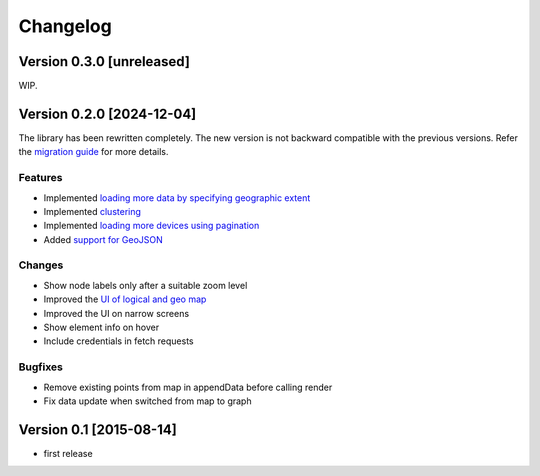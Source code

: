 Changelog
=========

Version 0.3.0 [unreleased]
--------------------------

WIP.

Version 0.2.0 [2024-12-04]
--------------------------

The library has been rewritten completely. The new version is not backward
compatible with the previous versions. Refer the `migration guide
<https://github.com/openwisp/netjsongraph.js/blob/master/README.md#upgrading-from-01x-versions-to-02x>`_
for more details.

Features
~~~~~~~~

- Implemented `loading more data by specifying geographic extent
  <https://github.com/openwisp/netjsongraph.js/issues/118>`_
- Implemented `clustering
  <https://github.com/openwisp/netjsongraph.js/issues/114>`_
- Implemented `loading more devices using pagination
  <https://github.com/openwisp/netjsongraph.js/issues/117>`_
- Added `support for GeoJSON
  <https://github.com/openwisp/netjsongraph.js/issues/116>`_

Changes
~~~~~~~

- Show node labels only after a suitable zoom level
- Improved the `UI of logical and geo map
  <https://github.com/openwisp/netjsongraph.js/issues/113>`_
- Improved the UI on narrow screens
- Show element info on hover
- Include credentials in fetch requests

Bugfixes
~~~~~~~~

- Remove existing points from map in appendData before calling render
- Fix data update when switched from map to graph

Version 0.1 [2015-08-14]
------------------------

- first release
